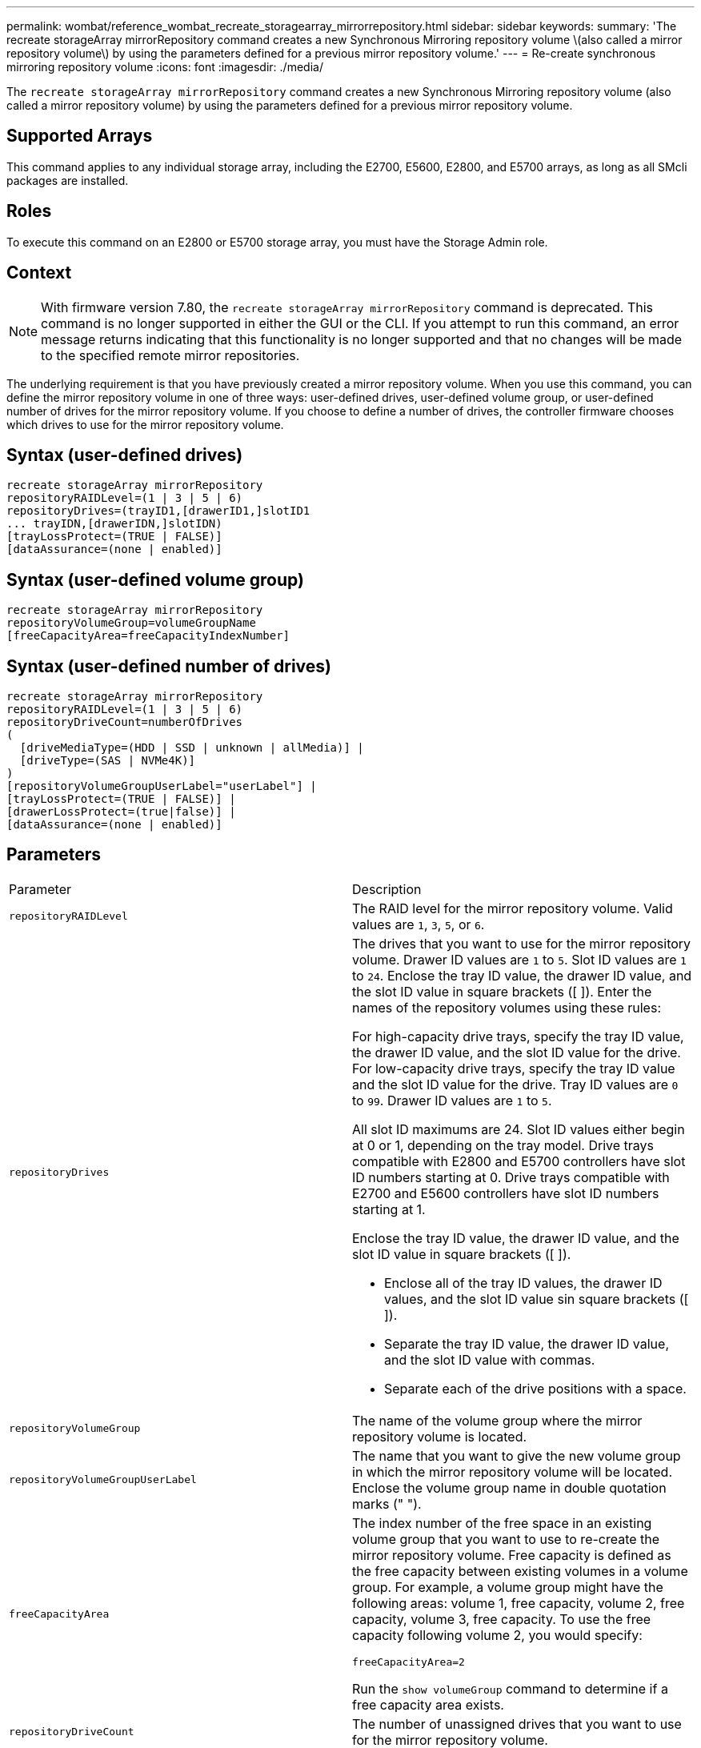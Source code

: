 ---
permalink: wombat/reference_wombat_recreate_storagearray_mirrorrepository.html
sidebar: sidebar
keywords: 
summary: 'The recreate storageArray mirrorRepository command creates a new Synchronous Mirroring repository volume \(also called a mirror repository volume\) by using the parameters defined for a previous mirror repository volume.'
---
= Re-create synchronous mirroring repository volume
:icons: font
:imagesdir: ./media/

[.lead]
The `recreate storageArray mirrorRepository` command creates a new Synchronous Mirroring repository volume (also called a mirror repository volume) by using the parameters defined for a previous mirror repository volume.

== Supported Arrays

This command applies to any individual storage array, including the E2700, E5600, E2800, and E5700 arrays, as long as all SMcli packages are installed.

== Roles

To execute this command on an E2800 or E5700 storage array, you must have the Storage Admin role.

== Context

[NOTE]
====
With firmware version 7.80, the `recreate storageArray mirrorRepository` command is deprecated. This command is no longer supported in either the GUI or the CLI. If you attempt to run this command, an error message returns indicating that this functionality is no longer supported and that no changes will be made to the specified remote mirror repositories.
====

The underlying requirement is that you have previously created a mirror repository volume. When you use this command, you can define the mirror repository volume in one of three ways: user-defined drives, user-defined volume group, or user-defined number of drives for the mirror repository volume. If you choose to define a number of drives, the controller firmware chooses which drives to use for the mirror repository volume.

== Syntax (user-defined drives)

----
recreate storageArray mirrorRepository
repositoryRAIDLevel=(1 | 3 | 5 | 6)
repositoryDrives=(trayID1,[drawerID1,]slotID1
... trayIDN,[drawerIDN,]slotIDN)
[trayLossProtect=(TRUE | FALSE)]
[dataAssurance=(none | enabled)]
----

== Syntax (user-defined volume group)

----
recreate storageArray mirrorRepository
repositoryVolumeGroup=volumeGroupName
[freeCapacityArea=freeCapacityIndexNumber]
----

== Syntax (user-defined number of drives)

----
recreate storageArray mirrorRepository
repositoryRAIDLevel=(1 | 3 | 5 | 6)
repositoryDriveCount=numberOfDrives
(
  [driveMediaType=(HDD | SSD | unknown | allMedia)] |
  [driveType=(SAS | NVMe4K)]
)
[repositoryVolumeGroupUserLabel="userLabel"] |
[trayLossProtect=(TRUE | FALSE)] |
[drawerLossProtect=(true|false)] |
[dataAssurance=(none | enabled)]
----

== Parameters

|===
| Parameter| Description
a|
`repositoryRAIDLevel`
a|
The RAID level for the mirror repository volume. Valid values are `1`, `3`, `5`, or `6`.
a|
`repositoryDrives`
a|
The drives that you want to use for the mirror repository volume. Drawer ID values are `1` to `5`. Slot ID values are `1` to `24`. Enclose the tray ID value, the drawer ID value, and the slot ID value in square brackets ([ ]). Enter the names of the repository volumes using these rules:

For high-capacity drive trays, specify the tray ID value, the drawer ID value, and the slot ID value for the drive. For low-capacity drive trays, specify the tray ID value and the slot ID value for the drive. Tray ID values are `0` to `99`. Drawer ID values are `1` to `5`.

All slot ID maximums are 24. Slot ID values either begin at 0 or 1, depending on the tray model. Drive trays compatible with E2800 and E5700 controllers have slot ID numbers starting at 0. Drive trays compatible with E2700 and E5600 controllers have slot ID numbers starting at 1.

Enclose the tray ID value, the drawer ID value, and the slot ID value in square brackets ([ ]).

* Enclose all of the tray ID values, the drawer ID values, and the slot ID value sin square brackets ([ ]).
* Separate the tray ID value, the drawer ID value, and the slot ID value with commas.
* Separate each of the drive positions with a space.

a|
`repositoryVolumeGroup`
a|
The name of the volume group where the mirror repository volume is located.
a|
`repositoryVolumeGroupUserLabel`
a|
The name that you want to give the new volume group in which the mirror repository volume will be located. Enclose the volume group name in double quotation marks (" ").

a|
`freeCapacityArea`
a|
The index number of the free space in an existing volume group that you want to use to re-create the mirror repository volume. Free capacity is defined as the free capacity between existing volumes in a volume group. For example, a volume group might have the following areas: volume 1, free capacity, volume 2, free capacity, volume 3, free capacity. To use the free capacity following volume 2, you would specify:

----
freeCapacityArea=2
----

Run the `show volumeGroup` command to determine if a free capacity area exists.

a|
`repositoryDriveCount`
a|
The number of unassigned drives that you want to use for the mirror repository volume.
a|
`driveMediaType`
a|
The type of drive media for which you want to retrieve information. The following values are valid types of drive media:

* `HDD` indicates that you have hard disk drives in the drive tray
* `SSD` indicates that have solid state disks in the drive tray
* `unknown` indicates you are note sure of the type of drive media in the drive tray
* `allMedia` indicates that you have all types of media in the drive tray

a|
`driveType`
a|
The type of drive that you want to use for the mirror repository volume. You cannot mix drive types.

You must use this parameter when you have more than one type of drive in your storage array.

Valid drive types are:

* `SAS`
* NVMe4K

If you do not specify a drive type, the command defaults to any type.

a|
`trayLossProtect`
a|
The setting to enforce tray loss protection when you create the mirror repository volume. To enforce tray loss protection, set this parameter to `TRUE`. The default value is `FALSE`.
a|
`drawerLossProtect`
a|
The setting to enforce drawer loss protection when you create the mirror repository volume. To enforce drawer loss protection, set this parameter to `TRUE`. The default value is `FALSE`.

|===

== Notes

If you enter a value for the storage space of the mirror repository volume that is too small, the controller firmware returns an error message, which states the amount of space that is needed for the mirror repository volume. The command does not try to change the mirror repository volume. You can re-enter the command by using the value from the error message for the storage space value of the mirror repository volume.

The `repositoryDrives` parameter supports both high-capacity drive trays and low-capacity drive trays. A high-capacity drive tray has drawers that hold the drives. The drawers slide out of the drive tray to provide access to the drives. A low-capacity drive tray does not have drawers. For a high-capacity drive tray, you must specify the identifier (ID) of the drive tray, the ID of the drawer, and the ID of the slot in which a drive resides. For a low-capacity drive tray, you need only specify the ID of the drive tray and the ID of the slot in which a drive resides. For a low-capacity drive tray, an alternative method for identifying a location for a drive is to specify the ID of the drive tray, set the ID of the drawer to `0`, and specify the ID of the slot in which a drive resides.

When you assign the drives, if you set the `trayLossProtect` parameter to `TRUE` and have selected more than one drive from any one tray, the storage array returns an error. If you set the `trayLossProtect` parameter to `FALSE`, the storage array performs operations, but the mirror repository volume that you create might not have tray loss protection.

When the controller firmware assigns the drives, if you set the `trayLossProtect` parameter to `TRUE`, the storage array returns an error if the controller firmware cannot provide drives that result in the new mirror repository volume having tray loss protection. If you set the `trayLossProtect` parameter to `FALSE`, the storage array performs the operation even if it means that the mirror repository volume might not have tray loss protection.

== Data assurance management

The Data Assurance (DA) feature increases data integrity across the entire storage system. DA enables the storage array to check for errors that might occur when data is moved between the hosts and the drives. When this feature is enabled, the storage array appends error-checking codes (also known as cyclic redundancy checks or CRCs) to each block of data in the volume. After a data block is moved, the storage array uses these CRC codes to determine if any errors occurred during transmission. Potentially corrupted data is neither written to disk nor returned to the host.

If you want to use the DA feature, start with a pool or volume group that includes only drives that support DA. Then, create DA-capable volumes. Finally, map these DA-capable volumes to the host using an I/O interface that is capable of DA. I/O interfaces that are capable of DA include Fibre Channel, SAS, and iSER over InfiniBand (iSCSI Extensions for RDMA/IB). DA is not supported by iSCSI over Ethernet, or by the SRP over InfiniBand.

[NOTE]
====
When all the drives are DA-capable, you can set the `dataAssurance` parameter to `enabled` and then use DA with certain operations. For example, you can create a volume group that includes DA-capable drives, and then create a volume within that volume group that is DA-enabled. Other operations that use a DA-enabled volume have options to support the DA feature.
====

If the `dataAssurance` parameter is set to `enabled`, only data assurance capable drives will be considered for volume candidates; otherwise, both data assurance capable and non-data assurance capable drives will be considered. If only data assurance drives are available the new volume group will be created using the enabled data assurance drives.

== Minimum firmware level

6.10

7.10 adds RAID Level 6 capability

7.75 adds the `dataAssurance` parameter.

8.60 adds the `driveMediaType`, `repositoryVolumeGroupUserLabel`, and `drawerLossProtect` parameters.
